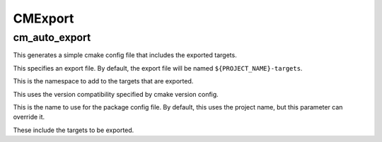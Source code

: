 =========
CMExport
=========

---------------
cm_auto_export
---------------

.. program:: cm_auto_export

This generates a simple cmake config file that includes the exported targets.

.. option:: EXPORT

This specifies an export file. By default, the export file will be named ``${PROJECT_NAME}-targets``.

.. option:: NAMESPACE <namespace>

This is the namespace to add to the targets that are exported.

.. option:: COMPATIBILITY <compatibility>

This uses the version compatibility specified by cmake version config.

.. option:: NAME <name>

This is the name to use for the package config file. By default, this uses the project name, but this parameter can override it.

.. option:: TARGETS <target>...

These include the targets to be exported.
